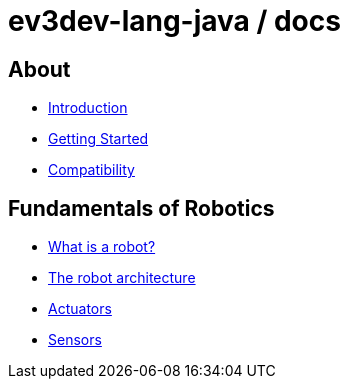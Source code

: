 # ev3dev-lang-java / docs

## About

* link:./introduction/index.html[Introduction]
* link:./getting_started/index.html[Getting Started]
* link:./compatibility/index.html[Compatibility]

## Fundamentals of Robotics

* link:./introduction/whatIsARobot.html[What is a robot?]
* link:./architecture/index.html[The robot architecture]
* link:./actuators/index.html[Actuators]
* link:./sensors/index.html[Sensors]
